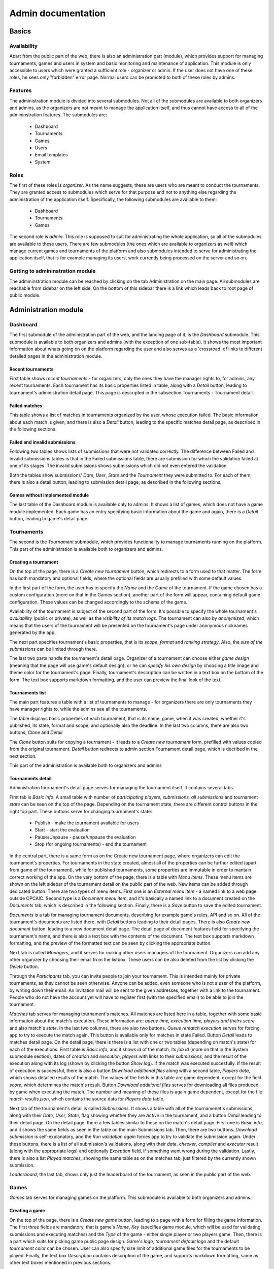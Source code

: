 ################################
 Admin documentation
################################

******
Basics
******

Availability
============

Apart from the public part of the web, there is also an administration part (module), which provides
support for managing tournaments, games and users in system and basic monitoring and maintenance of
application.  This module is only accessible to users which were granted a sufficient role -
organizer or admin. If the user does not have one of these roles, he sees only "forbidden" error
page.  Normal users can be promoted to both of these roles by admins.

Features
========

The administration module is divided into several submodules. Not all of the submodules are
available to both organizers and admins, as the organizers are not meant to manage the application
itself, and thus cannot have access to all of the admininstration features. The submodules are:

    - Dashboard 
    - Tournaments
    - Games
    - Users
    - Email templates
    - System

Roles
=====

The first of these roles is *organizer*. As the name suggests, these are users who are meant to
conduct the tournaments.  They are granted access to submodules which serve for that purpose and not
to anything else regarding the administration of the application itself.  Specifically, the
following submodules are available to them:

    - Dashboard
    - Tournaments
    - Games

The second role is *admin*. This role is supposed to suit for administrating the whole application,
so all of the submodules are available to these users.  There are few submodules (the ones which are
available to organizers as well) which manage current games and tournaments of the platform and also
submodules intended to serve for administrating the application itself, that is for example managing
its users, work currently being processed on the server and so on.

Getting to admininstration module
=================================

The admininstration module can be reached by clicking on the tab Administration on the main page.
All submodules are reachable from sidebar on the left side. On the bottom of this sidebar there is a
link which leads back to root page of public module.

***********************
 Administration module
***********************

Dashboard
=========

The first submodule of the administration part of the web, and the landing page of it, is the *Dashboard* submodule. This submodule is available to both organizers and admins (with the exception of one sub-table).
It shows the most important information about whats going on on the platform regarding the user and also serves as a 'crossroad' of links to different detailed pages in the administration module.

Recent tournaments
------------------

First table shows *recent tournaments* - for organizers, only the ones they have the manager rights to, for admins, any recent tournaments. Each tournament has its basic properties listed in table, along with a *Detail*
button, leading to tournament's administration detail page. This page is descripted in the subsection Tournaments - Tournament detail.

Failed matches
--------------

This table shows a list of matches in tournaments organized by the user, whose execution failed. The basic information about each match is given, and there is also a *Detail* button, leading to the specific matches detail page,
as described in the following sections.

Failed and invalid submissions
------------------------------

Following two tables shows lists of submissions that were not validated correctly. The difference between Failed and Invalid submissions tables is that in the Failed submissions table, there are submission for which the validation failed at one of its stages.
The invalid submissions shows submissions which did not even entered the validation. 

Both the tables show submissions' *Date*, *User*, *State* and the *Tournament* they were submitted to. For each of them, there is also a detail button, leading to submission detail page, as described in the following sections. 

Games without implemented module
--------------------------------

The last table of the Dashboard module is available only to admins. It shows a list of games, which does not have a game module implemented. Each game has an entry specifying basic information about the game and again, there is a *Detail* button,
leading to game's detail page.

Tournaments
===========

The second is the *Tournament* submodule, which provides functionality to manage tournaments running
on the platform. This part of the administration is available both to organizers and admins.

Creating a tournament
---------------------

On the top of the page, there is a *Create new tournament* button, which redirects to a form used to
that matter.  The form has both mandatory and optional fields, where the optional fields are usually
prefilled with some default values.

In the first part of the form, the user has to specify the *Name* and the *Game* of the
tournament. If the game chosen has a custom configuration (more on that in the Games section),
another part of the form will appear, containing default game configuration. These values can be
changed accordingly to the schema of the game.

Availability of the tournament is subject of the second part of the form. It's possible to specify
the whole tournament's *availability* (public or private), as well as the *visibility of its match
logs*.  The tournament can also by *anonymized*, which means that the users of the tournament will
be presented on the tournament's page under anonymous nicknames generated by the app.

The next part specifies tournament's basic properties, that is its *scope*, *format* and *ranking
strategy*. Also, the *size of the submissions* can be limited through there.

The last two parts handle the tournament's detail page. Organizer of a tournament can choose either
*game design* (meaning that the page will use game's default design), or he can *specify his own
design* by choosing a title image and theme color for the tournament's page. Finally, tournament's
description can be written in a text box on the bottom of the form. The text box supports markdown
formatting, and the user can preview the final look of the text.

Tournaments list
----------------

The main part features a table with a list of tournaments to manage - for organizers there are only
tournaments they have manager rights to, while the admins see all the tournaments.

The table displays basic properties of each tournament, that is its name, game, when it was created,
whether it's published, its state, format and scope, and optionally also the deadline.  In the last
two columns, there are also two buttons, *Clone* and *Detail*

The *Clone* button suits for copying a tournament - it leads to a *Create new tournament* form,
prefilled with values copied from the original tournament.  *Detail* button redirects to admin
section Tournament detail page, which is decribed in the next section.

This part of the administration is available both to organizers and admins

Tournaments detail
------------------

Administration tournament's detail page serves for managing the tournament itself. It contains
several tabs.

First tab is *Basic info*. A small table with number of *participating players, submissions, all
submissions* and tournament *state* can be seen on the top of the page.  Depending on the tournament
state, there are different control buttons in the right top part. These buttons serve for changing
tournament's state:

    - Publish - make the tournament available for users
    - Start - start the evaluation
    - Pause/Unpause - pause/unpause the evaluation
    - Stop (for ongoing tournaments) - end the tournament

In the central part, there is a same form as on the Create new tournament page, where organizers can
edit the tournament's properties.  For tournaments in the state created, almost all of the
properties can be further edited (apart from game of the tournament), while for published
tournaments, some properties are immutable in order to mantain correct working of the app.  On the
very bottom of the page, there is a table with *Menu items*. These menu items are shown on the left
sidebar of the tournament detail on the public part of the web.  New items can be added through
dedicated button. There are two types of menu items. First one is an *External menu item* - a named
link to a web page outside OPCAIC.  Second type is a *Document menu item*, and it's basically a
named link to a document created on the *Documents* tab, which is described in the following
section.  Finally, there is a *Save* button to save the edited tournament.

*Documents* is a tab for managing tournament documents, describing for example game's rules, API and
so on.  All of the tournament's documents are listed there, with *Detail* buttons leading to their
detail pages. There is also *Create new document* button, leading to a new document detail page.
The detail page of document features field for specifying the tournament's name, and there is also a
text box with the contents of the document.  The text box supports markdown formatting, and the
preview of the formatted text can be seen by clicking the appropriate button.

Next tab is called *Managers*, and it serves for making other users managers of the tournament. Organizers can add any other organizer by choosing their email from the listbox. These users can be also deleted from the list by clicking the *Delete* button.

Through the *Participants* tab, you can invite people to join your tournament. This is intended
mainly for private tournaments, as they cannot be seen otherwise. Anyone can be added, even someone
who is not a user of the platform, by writing down their email. An invitation mail will be sent to
the given addresses, together with a link to the tournament. People who do not have the account yet
will have to register first (with the specified email) to be able to join the tournament.

*Matches* tab serves for managing tournament's matches. All matches are listed here in a table,
together with some basic information about the match's execution. These information are: *queue
time, execution time, players and theirs score* and also match's *state*. In the last two columns,
there are also two buttons. *Queue rematch execution* serves for forcing app to try to execute the
match again. This button is available only for matches in state Failed. Button *Detail* leads to
matches detail page. On the detail page, there is there is a list with one or two tables (depending
on match's state) for each of the executions. First table is *Basic info*, and it shows *id* of the
match, its *job id* (more on that in the System submodule section), dates of *creation* and
*execution*, *players* with links to their *submissions*, and the result of the execution along with
its log (shown by clicking the button *Show log*). If the match was executed succesfully. If the
result of execution is successful, there is also a button *Download additional files* along with a
second table, *Players data*, which shows detailed results of the match. The values of the fields in
this table are game dependent, except for the field *score*, which determines the match's
result. Button *Download additional files* serves for downloading all files produced by game when
executing the match. The number and meaning of these files is again game dependent, except for the
file *match-results.json*, which contains the source data for *Players data* table.

Next tab of the tournament's detail is called *Submissions*. It shows a table with all of the
tournamenet's submissions, along with their *Date*, *User*, *State*, flag showing whether they are
*Active* in the tournament, and a button *Detail* leading to their detail page. On the detail page,
there a few tables similar to these on the match's detail page. First one is *Basic info*, and it
shows the same fields as seen in the table on the main Submissions tab. Then, there are two
buttons. *Download submission* is self-explanatory, and the *Run validation again* forces app to try
to validate the submission again. Under these buttons, there is a list of all submission's
validations, along with their *date*, *checker*, *compiler* and *executor* result (along with the
appropriate logs) and optionally *Exception* field, if something went wrong during the
validation. Lastly, there is also a list *Played matches*, showing the same table as on the matches
tab, just filtered by the currently shown submission.

*Leaderboard*, the last tab, shows only just the leaderboard of the tournament, as seen in the
public part of the web.

Games
=====

*Games* tab serves for managing games on the platform. This submodule is available to both
organizers and admins.

Creating a game
---------------

On the top of the page, there is a *Create new game* button, leading to a page with a form for
filling the game information. The first three fields are mandatory, that is game's *Name*, *Key*
(specifies game module, which will be used for validating submissions and executing matches) and the
*Type* of the game - either single player or two players game. Then, there is a part which suits for
picking game public page design. Game's *logo*, *tournament default logo* and the default
*tournament color* can be chosen. User can also specify size limit of additional game files for the
tournaments to be played. Finally, the text box *Description* contains description of the game, and
supports markdown formatting, same as other text boxes mentioned in previous sections.

Games list
----------

Table with a list of all created games fills the central part of the page. Note that *created* game
does not mean it has got an appropriate game module and thus for these games, no matches can be
executed. The table contains columns with few basic game properties, such as *Name*, *Key*
(specifying the module used for the game) and the *Number of active tournaments*. There is also a
*Detail* button in the last column of the table, leading to the game's administration detail page.

Game detail
-----------

The administration game detail page contains two tabs, *Basic info* and *Configuration*. Basic info
serves for viewing/editing the game, and it shows a same form as on the *Create new game* page,
prefilled with game's information. The second tab, *Configuration* allows to specify the format of
game configuration file, which will be needed to execute the matches. The game configuration may
specify for example timeout for bot's turns, initial resources and so on, depending on the specific
game. The format of the configuration file is determined by a JSONSchema (see
https://json-schema.org/understanding-json-schema/), which the admin has to write in the *Schema of
configuration* box. After filling this window, a *Sample form* for specifying a configuration
following the given schema will be shown in the left part of the page. There are quite a few web
tools which can be used to create a JSONSchema from an example Json file, for example
https://jsonschema.net/. Specifying game configuration schema obviously makes sense only in case the
organizer knows how the specific game module works, so that it uses it correctly.

Users
=====

Next module serves for managing platform's *users* is available solely for admins. 

Users list
----------

The submodule's main page again shows a list, this time the list of all users on the platform. Each
user has a few basic characteristics shown there, such as *Username*, *Email*, *Role* and the *Date
of creation*. Last column again contains button *Detail* leading to users' detail page.

User detail
-----------

User detail page serves for managing the individual users. The *username* and the *email* cannot be
edited. For the email, information about whether the email is verified or not is shown. The *role*
of the user (user, organizer or admin) can be changed, and also the *organization*, which the user
belongs to can be specified. It's also possible to enable or disable *email notifications* for the
user.

Email templates
===============

Using *Email templates* submodule, admins can edit the templates for the emails send to users at
various occasions, such as verifying of the email, resetting password and so on.

Templates list
--------------

The main table shows a list of email templates, their *name* and *localization* (language of the
template) and *Edit* button, leading to the *Edit template* page.

Edit template
-------------

On the edit template page, there is a form defining the email template. Some of the properties are
immutable - that is the *name*, *localization* and the *variables* of the template. Appropriate
values are substituted into the variables when sending the email. For example, for ResetPassword
template, the ResetURL is a variable, filled with the appropriate link when sent to the user.

The *subject* and the *body* of the template can be edited. For the body, html can be used. The
*preview* window then displays preview of the final template.

System
======

Submodule *system* is used for 'low level' administration of the platform, such as managing current
processes - 'jobs', being executed on the servers. It's thus available only to admins.

Workers
-------

The table *Workers* shows a list of current 'workers' - machines which run the validations and
executions. Each worker has an entry in the table specifying the worker's *identity* (unique name),
*current job id* (id of the job currently being processed on the machine) and *available games*
(keys of implemented game modules).

Work items
----------

The table *Work items* serves for managing the actual jobs planned on the workers. It shows a queue
of currently planned jobs. For each of those jobs, the table shows its *id*, *game* and *how long it
is queued*. Then, there are two control buttons. *Prirotize* serves for prioritizing the job in the
queue, so that it will be processed earlier than other jobs queued. The other button, *Cancel*,
cancels the job (removes it from the queue).

*******************
Diagnosing problems
*******************

Flawless execution of tournaments requires flawless inputs from multiple users of the platform and
there are several stages of the tournament lifetime which are prone to human errors. This section
provides a guide on how to diagnose and subsequently repair common errors when using the OPCAIC
platform.

Searching the log files
=======================

In case the problem is not evident from diagnostics visible in the administration section of the web
application, additional information can be retrieved from logs generated by the platform. Since the
platform backend is composed of multiple processes running potentially on different machines, we
reccommend installing Graylog alongside the platform for log aggregation and efficient log
searching. For installation instructions see :ref:`graylog-installation`.

The platform backend utilizes structured logging. Meaning that alongside regular log messages, all
messages are annotated with structured contextual data. It means e.g. that each log message produced
while processing a user request is annotated with a user id, username, email; each log message
regarding to some tournament will be annotated by the tournament id etc.

.. note::

   In default configuration, standard output of the server processes does not dump all variables
   listed below. The format of printed log messages can be configured in ``appsettings.json`` by
   adding an ``outputTemplate`` option to the console sink. See `Serilog github website
   <https://github.com/serilog/serilog-settings-configuration>`_ for more details.

Following sections list the most useful variables grouped by topic.

General variables
-----------------

StatusCode
  Status code returned from http request on the server's web API.

RequestPath
  Path part of the requests URL.
  
HttpRequestMethod
  HTTP method of the request.

ElapsedMilliseconds
  Time spent processing given request in milliseconds. 


User information
----------------
  
UserId
  Id of the author of the request.

UserEmail
  Email of the author of the request.

Username
  Id of the author of the request.

UserRole
  Id of the author of the request.


Ids of the relevant entities
----------------------------
 
In administration section of the web application, it is possible to see the unique ids of the
individual entities. These can used to filter out desired logs.

JobId
  Uniquely identifies a task dispatched to worker for execution. The task can be either submission
  validation or match execution.

SubmissionId
  Id of the user submission.

MatchId
  Id of the match.

ExecutionId
  Id of the match execution.

ValidationId
  Id of the submission validation.

TournamentId
  Id of the tournament.

TournamentState
  State of the tournament.

GameId
  Id of the game.


Task execution on a worker
--------------------------

Game
  Name of the game module servicing the match execution or submission validation. This corresponds
  to the game key from the game administration screen.
  
EntryPoint
  Name of the entry point being executed.
  
GameModuleProcessExitCode
  Exit code of the game module process.
  
GameModulePID
  Process ID of the game module process.
